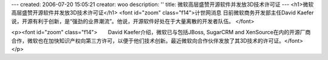 ---
created: 2006-07-20 15:05:21
creator: woo
description: ''
title: 微软高层盛赞开源软件并发放3D技术许可证
---
<h1>微软高层盛赞开源软件并发放3D技术许可证</h1>
<font id="zoom" class="f14">计世网消息 日前微软商务开发部主任David Kaefer说，开源有利于创新，是“强劲的业界潮流”。他说，开源软件好处在于大量离散的开发者队伍。 </font>

<p><font id="zoom" class="f14">　　David Kaefer介绍，微软已与包括JBoss, SugarCRM and XenSource在内的开源厂商合作，微软也在加快知识产权向第三方许可，以便于他们技术创新。最近微软向合作伙伴发放了其3D技术的许可证。</font></p>
